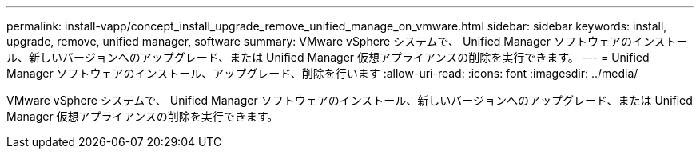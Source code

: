 ---
permalink: install-vapp/concept_install_upgrade_remove_unified_manage_on_vmware.html 
sidebar: sidebar 
keywords: install, upgrade, remove, unified manager, software 
summary: VMware vSphere システムで、 Unified Manager ソフトウェアのインストール、新しいバージョンへのアップグレード、または Unified Manager 仮想アプライアンスの削除を実行できます。 
---
= Unified Manager ソフトウェアのインストール、アップグレード、削除を行います
:allow-uri-read: 
:icons: font
:imagesdir: ../media/


[role="lead"]
VMware vSphere システムで、 Unified Manager ソフトウェアのインストール、新しいバージョンへのアップグレード、または Unified Manager 仮想アプライアンスの削除を実行できます。
